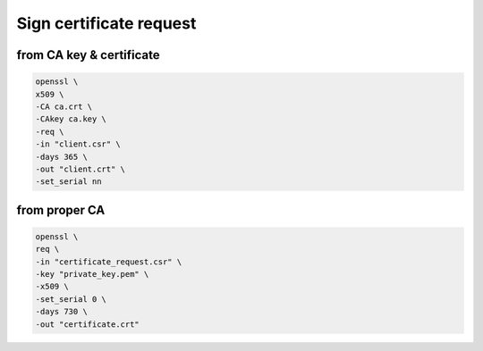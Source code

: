 Sign certificate request
========================

from CA key & certificate
-------------------------

.. code:: shell

 openssl \
 x509 \
 -CA ca.crt \
 -CAkey ca.key \
 -req \
 -in "client.csr" \
 -days 365 \
 -out "client.crt" \
 -set_serial nn

from proper CA
--------------

.. code:: shell

  openssl \
  req \
  -in "certificate_request.csr" \
  -key "private_key.pem" \
  -x509 \
  -set_serial 0 \
  -days 730 \
  -out "certificate.crt"

